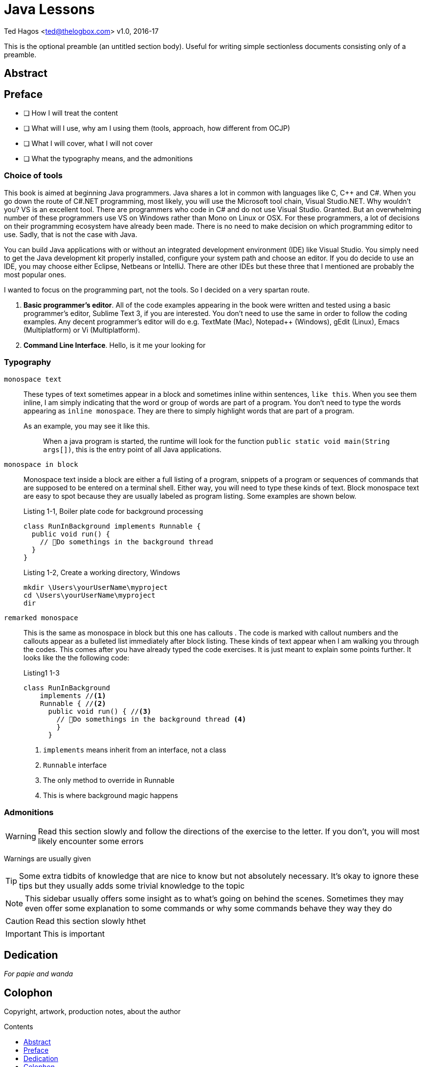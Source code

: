 :chapter-label: Chapter -
:doctype: book
:toc: macro
:toc-title: Contents
:toclevels: 1
:source-highlighter: pygments
:stylesheet: style.css
:pygments-style: trac
:icons:
:data-uri:


Java Lessons
============


Ted Hagos <ted@thelogbox.com>
v1.0, 2016-17



This is the optional preamble (an untitled section body). Useful for
writing simple sectionless documents consisting only of a preamble.


<<<

:sectnums!:

== Abstract




<<<




[preface]

== Preface

 - [ ] How I will treat the content
 - [ ] What will I use, why am I using them (tools, approach, how different from OCJP)
 - [ ] What I will cover, what I will not cover
 - [ ] What the typography means, and the admonitions
 
 
=== Choice of tools

This book is aimed at beginning Java programmers. Java shares a lot in common with languages like C, C++ and C#. When you go down the route of C#.NET programming, most likely, you will use the Microsoft tool chain, Visual Studio.NET. Why wouldn’t you? VS is an excellent tool. There are programmers who code in C# and do not use Visual Studio. Granted. But an overwhelming number of these programmers use VS on Windows rather than Mono on Linux or OSX. For these programmers, a lot of decisions on their programming ecosystem have already been made. There is no need to make decision on which programming editor to use. Sadly, that is not the case with Java. 

You can build Java applications with or without an integrated development environment (IDE) like Visual Studio. You simply need to get the Java development kit properly installed, configure your system path and choose an editor. If you do decide to use an IDE, you may choose either Eclipse, Netbeans or IntelliJ. There are other IDEs but these three that I mentioned are probably the most popular ones. 

I wanted to focus on the programming part, not the tools. So I decided on a very spartan route. 


1. **Basic programmer’s editor**. All of the code examples appearing in the book were written and tested using a basic programmer’s editor, Sublime Text 3, if you are interested. You don’t need to use the same in order to follow the coding examples. Any decent programmer’s editor will do e.g. TextMate (Mac), Notepad++ (Windows), gEdit (Linux), Emacs (Multiplatform) or Vi (Multiplatform).
2. **Command Line Interface**. Hello, is it me your looking for


=== Typography


`monospace text`::
These types of text sometimes appear in a block and sometimes inline within sentences, `like this`. When you see them inline, I am simply indicating that the word or group of words are part of a program. You don’t need to type the words appearing as `inline monospace`. They are there to simply highlight words that are part of a program.

+
As an example, you may see it like this.
+
> When a java program is started, the runtime will look for the
> function `public static void main(String args[])`, this is the
> entry point of all Java applications.

`monospace in block`::
Monospace text inside a block are either a full listing of a program, snippets of a program or sequences of commands that are supposed to be entered on a terminal shell. Either way, you will need to type these kinds of text. Block monospace text are easy to spot because they are usually labeled as program listing. Some examples are shown below.
+
.Listing 1-1, Boiler plate code for background processing
----
class RunInBackground implements Runnable {
  public void run() {
    // Do somethings in the background thread
  }
}
----
+
.Listing 1-2, Create a working directory, Windows
----
mkdir \Users\yourUserName\myproject
cd \Users\yourUserName\myproject
dir
----

`remarked monospace`::
This is the same as monospace in block but this one has callouts . The code is marked with callout numbers and the callouts appear as a bulleted list immediately after block listing. These kinds of text appear when I am walking you through the codes. This comes after you have already typed the code exercises. It is just meant to explain some points further.  It looks like the the following code:
+
.Listing1 1-3
----
class RunInBackground 
    implements //<1> 
    Runnable { //<2>
      public void run() { //<3>
        // Do somethings in the background thread <4>
        }
      }
----
<1> `implements` means inherit from an interface, not a class
<2> `Runnable` interface 
<3> The only method to override in Runnable
<4> This is where background magic happens

=== Admonitions

WARNING: Read this section slowly and follow the directions of the exercise to the letter. If you don’t, you will most likely encounter some errors

Warnings are usually given

TIP: Some extra tidbits of knowledge that are nice to know but not absolutely necessary. It’s okay to ignore these tips but they usually adds some trivial knowledge to the topic

NOTE: This sidebar usually offers some insight as to what’s going on behind the scenes. Sometimes they may even offer some explanation to some commands or why some commands behave they way they do

CAUTION: Read this section slowly hthet

IMPORTANT: This is important
 
  
<<<
 
 
[dedication]

== Dedication

_For papie and wanda_

<<<

[colophon]
== Colophon

Copyright, artwork, production notes, about the author


<<<
toc::[]



<<<


:sectnums:
<<<
== Overview


<<<

== Basic Programming Concepts

compilation and interpretation
natural language, declarative, markup, functional etc . point them to other resources



<<<


== Basic Java Concepts

The Java platform consist of a couple of things. A programming language, the virtual machine, a set of built-in libraries and technology frameworks. I would imagine that most people would think of Java only as the programming language, that is quite understandable since the language is probably the most prominent part of the platform and hence, has the most mind share. Just remember that Java is an umbrella term we use to refer to the platform.

=== Java as a Language

The Java language is not so old, as far as programming languages  go. James Gosling worked on it in the early part of the 90s and released it in 1995<<ojh>>. It is barely 21 years old at the time of this writing. Whereas the C language is almost 47 years old, C was released sometime in 1969. 

If you have background in other languages such as Javascript, C++ or C#, Java may look familiar because all of them share some semblance with the C language. By the way, Java is in no way related to Javascript. Javascript is not a derivative of Java nor was it inspired by Java. Java is related to Javascript the same way as car is related to carpet. They just have common letters in their names. 


Java is a high level language. It provides a fair amount of abstraction above the physical machine that it runs on. But you can dive down and perform some decent low level operation on the bit level if you want to. It is also a general purpose language. It wasn’t designed just to program web applications or anything specific. It is not a domain specific language the way Sinatra (Ruby) or Express (NodeJS) is. You can build pretty much anything you can imagine.

=== The Virtual Machine

Java is a compiled language. Like other languages such as C or C++, you will write your programming  instructions  in a source file using a somewhat English-like language.  This source file will be compiled into an object file. An object file contains a set of instructions that a machine can understand and execute. In Java, an object file or executable file is called a *byte code*. The byte code is what a Java Virtual Machine, or JVM, can execute.  

Byte codes, however, cannot be executed directly by the operating system (OS). They do not contain the same instructions nor are they structured like the regular EXE files or other forms of portable executable. The OS does not know what to do with a byte code. They have to be executed within a virtual machine. The Java runtime engine (JRE) is such a machine.  

Java is portable at the byte code level. You can write and compile your program in one OS, say Windows and run it on another OS without requiring any modification. Sun Microsystem,  the former custodian of the Java technology, came up with the WORA slogan during the early days of Java, it stood for Write Once Run Anywhere.

image::images/book/work-cycle.jpg[title="Work Cycle", width=100%]

Each operating system have their own version of the virtual machine but what runs on one virtual machine, will run on all.

=== Editions 

You can use Java to build applications for a variety of architectures. Java comes in several editions. The JSE (Java Standard Edition) which is the topic of this book, can be used to build Desktop applications. Java Enterprise Edition (JEE) can be used to build web applications, web services, high availability back-end processes etc. Java Mobile Edition (JME) can be used to build apps for mobile or embedded devices. Although for mobile devices like Android phones/tablets, you might want to consider the Android SDK. By the way, the native language for the Android platform is Java.

=== References

[bibliography]
- [[[ojh]]] The History of Java Technology. http://www.oracle.com/technetwork/java/javase/overview/javahistory-index-198355.html


<<<


== Hello World

Beginning programmers start their coding journey with the hello world program. While it may seem silly and quite lacking of any practical or commercial value, it does have an educational value. The simple hello world program will instruct us on (a) how to write and compile a source file (b) what gets executed first when a program is ran, and (c) how to run a Java program.

There will be a couple of things in our first program that will not be immediately obvious nor will it make sense, but we won’t let those get in our way. We can safely side step some aspects of the example code and ignore them for now. We’ll circle back to them soon enough, in later chapters.

=== Writing our first Program

1. **Choose a folder** where you can save your program source files. The best folder is where you have read, write and execute permissions. Your home folder is a good place to start. Listings  4-1 and 4-2 shows how to create a directory named “practice” under your home folder.
+
.Listing 4-1, Windows CLI
----
cd /Users/yourUserName
md practice
cd practice
----
Don’t forget to replace _yourUserName_ with your actual user name in the Windows machine.
+
.Listing 4-2, OSX and Linux
----
cd ~
mkdir practice
cd practice
----
2. **Create a file** named `helloworld.java`
+
.Listing 4-3, Create a file in OSX or Linux
----
touch hello.java
----
+
If you are on Windows, just launch your code editor, create a new file then save it under the name _helloworld.java_ in the directory /Users/yourUserName/practice/.
3. **Write** the program. Open helloworld.java in the editor and type the following
+
.Listing 4-4, Contents of helloworld.java
----
class Hello { 
  public static void main(String []args) {  
    System.out.println("Hello World\n");
  } 
} 
----
4. **Compile** the source file.
+
.Listing 4-5, The Java compiler
----
javac helloworld.java
----
+
The terminal window might appear like its hung for a couple of seconds before the terminal prompt returns. It might seem anti climactic because you didn’t see anything, but that is actually a good thing. It means the code compiled without problems.
+
TIP: If you want to see some progress messages while compiling, use the command `javac -verbose  helloworld.java`
+
If you inspect your working directory, you should the result of our compilation.
+
.Listing 4-6, list directory contents
----
$ ls
  helloworld.java
  Hello.class
----
+
The resulting file is not _helloworld.class_, but _Hello.class_. The resultant byte code is not determined by the name of the source file. It is dependent on the name of the class declared inside the source file.

5. **Run** the byte code. Create an instance of the JVM and run our Hello example program. 
+
.Listing 4-7, The Java Runtime Engine
----
java Hello
----
CAUTION: When running a Java program, do not include the file extension of the byte code e.g. `java Hello.class`
+
If all goes well, you should see the string “Hello World” printed out on your screen.
 
=== What have we done

If you were able to follow along the coding exercise, that is well and good. Now, we come to the more important part of the exercise. We need to understand what’s going on. Let’s revisit our code and read it a bit more slowly and deliberately.

.Listing 4-8, helloworld.java
[source, java]
----
class Hello { // <1>
  public static void main(String []args) {  // <2>
    System.out.println("Hello World\n"); // <3>
  } 
} 
----

<1> All program statements must be written inside a class
<2> The **main function** is the program’s entry point
<3> `println` takes a String parameter and prints it on the screen

A function organizes program elements by grouping together a bunch of statements. A class organizes elements by grouping together a bunch of functions and variables. We will discuss the concept and mechanics of a class in later chapters. What is important to take away right now is that Java is bit gung-ho about classes that you cannot write program statements outside of it. You cannot, for example, do something like the following code, and expect it to compile.

.Listing 4-9, Illegal statement
----
System.out.println(“Hello World\n“);
----

Every program must have an entry point. When you run a program, the operating system, virtual or otherwise, will look for something it can execute. A Java application’s entry point is a special function called `main`. The main function is written as `public, static and void` for a very specific reason. These combination of keywords affects the function’s accessibility and startability. We are not quite ready to deal with these concepts right now, so we’ll side step. We’ll deal with them in later chapters.

NOTE: The main function in a Java application should always look like `public static void main(String []args)`. It has a special signature and meaning in the Java runtime. The slightest misspelling, say like, `public static void Main(String args)` will cause our program **not** to run. It will compile, but it will not run.

WARNING: Java is a case sensitive language, `main` is different than `Main`. 

The last part of our code walk through is the `System.out.println` statement. Println is a function that belongs to the class `out`; a class groups together a bunch of function, remember? A function inside the class can be called by writing the name of the class (out) and resolving the name of the function using the dot notation. 

NOTE: Characters which are enclosed in double quotes, **“like these words”** are called Strings. a String is a type of data in Java. We'll tackle Strings in later chapters.

So what is `System`? It is also another class which contains the out class. This may seem a bit complicated right now and any attempts to explain the relationship between **System**, **out** and **println** will drag us into a rabbit hole. We are not yet ready to go there. We need to build up some more skills before we can take on these concepts. For now, just remember that if you want something to appear on the console, use the statement `System.out.println`.

NOTE: Did you notice the String inside our println statement? It wrote `System.out.println(“Hello World\n“)` but we did not see the **\n** in the output did we? That’s because `\n` is a special character. It’s called an escape sequence. Escape sequences begins with a back-slash character which indicates that the characters that follows should not be treated literally. It should be processed in a special way. The \n means add a new line feed to the output; like pressing ENTER or RETURN key.

=== Chapter Summary

1. All Java programs have one class, at a minimum. You cannot execute any productive program statement outside of a class construct
2. A Java applications's entry point is a special function called `main`. It needs to be written in a very specific way so that the Java runtime will recognize it when it is eventually executed
3. When you want to print an output to the screen, you can use the statement `System.out.println()`, the println function takes on a `String` argument. This argument will be printed to the screen
4. A `String` is a kind of data in Java, just like a number is also a kind of data. Strings are enclosed in double quotes, “like this phrase” 


=== Glossary

[qanda]
**byte code**:: 
	When a Java source file is compiled, it produces a _.class_ file. This file is executable inside a Java Virtual Machine
**java source file**:: 
	A UTF-8 file (plain text file) that has a `.java`  extension. A compilation unit in Java
	**JVM**::
	Java Virtual Machine, sometimes also referred to as the Java Runtime Engine. It is an abstraction of the underlying operating system. On top of the abstracted OS services, the JVM offers other services which are not part of the underlying OS e.g. garbage collection 
**class**:: 
	A way to organize code in Java. A class can contain functions and variables at the same time

=== Exercises

**Exercise 1-1**::
Change the output of the hello program so that it prints the following:
+
----
Hello there
----
**Exercise 1-2**::
Make further modifications to your code so that it prints
+
----
Hello
there
----
**Exercise 1-3**::  
Find out the meaning of the following escape sequences
- \b
- \t 
- \\
- \’
- \”
**Exercises 1-4**::
Write a program that prints the following output
+
----
‘Hello World’
----
**Exercises 1-5**::
Modify your code in Exercise 1-4 so that it prints
+
----
“Hello World”
----

<<<

== Program Structure


=== Class

A typical Java program would contain one class definition in a Java source file. The source file can contain more than one class but that is not generally the practice. The name of the class definition is usually the same as the name of the source file it is contained in, it doesn’t have to be but that is usually the case. 

.Listing 5-1, Hello.java
----
class Hello
{
}
----

Listing 5-1 above shows the basic structure a class. The reserved word `class` is used followed by an identifier which is the name of the class. The identifier or the class name is something that you will provide. It could be Person, BankAccount, Service, Dog etc. Naming your class will be entirely up to you. The class declaration is also accompanied by   a pair of French brackets or curly braces. The braces constitutes the body of the class. The class body is empty right  now because we haven’t done anything yet, but that’s okay. It’s perfectly legal to compile a class with an empty body, it won’t be very useful but it will compile.

=== Comments

Comments are things you write in a source file but they are ignored by the compiler. They are meant to give you, or other programmers who will read your code, some context as to what the code is doing or what is going on. There are three ways to write comments in Java, Listing 5-2 shows them all.

.Listing 5-2, Comments in code
----
/*
  Comments may appear outside the class. 
  This kind of comment may span multiple lines 
  in your source file
*/

class Hello {

  public static void main(String []args) {

  String a = "Hello"; // this is an inline comment
  // an inline comment cannot span multiple lines
  // Everything to the right of the double slash will be ignored

  }

  /**
  This form of comment with the double star is also
  a multi-line comment. This kind of comment is
  special because it gets picked up by the 
  javadoc tool
  */
}
----

NOTE: You can use `javadoc` to provide documentation for your classes. If you write comments using the javadoc style, the one with the double star, javadoc will produce html documentation for your classes

=== Functions

Class definitions may contain more than one function. You’ve already seen the main function in our previous examples, Listing 5-3 shows another class example with more than one function.

.Listing 5-3
----
class Hello {

  public static void main(String args[]) {
    sayHello(); //<1>
  }
  
  static void sayHello() {
    System.out.println("Hello World\n");
  }
}
----
<1> Calls the function `sayHello()`

Don’t worry about keywords like static and void. We’ll get to them when get we discuss functions. Right now, we’re just familiarizing ourselves with the various ways on how we can structure our program codes.

=== Variables

A variable is container. More specifically it is a container of data. When you create data as part of your program, the runtime will store them somewhere in memory. You will need to give that variable a name so that you can retrieve or replace its contents. Variables are created by (a) declaring the type of the variable and (b) giving it a name. 

.Listing 5-4, Variables
----
class Hello {
  public static void main(String []args) {
    
    String word = null; //<1>
    word = "Hello World"; //<2>
    
    System.out.println(word);  // <3>
  }
}
----

<1> Declare the variable **word** to be of type `String`
<2> Initialize the variable and set it to “Hello World”
<3> Retrieve the value of the variable and print it

Variables may appear inside or outside function definitions but they may never appear outside the class. Remember that most things in Java are written inside the class definition.

=== Multiple Class Definitions

You can write multiple class definitions within a source file. That is not the general practice and it is not the best thing to do, but that is possible. Listing 5-5 shows how that can the achieved. 

.Listing 5-5, helloworld.java
----
class Hello {

}

class World {

}
----

When you compile the code, it will produce two class files.

.Listing 5-6, Result of compilation
----
$ ls 
  Hello.class
  World.class
----

The resulting byte code is dependent on the names of the classes defined inside the source file and not on the name of the source file.

TIP: It is always best to have only one class definition per source file. It is even better if the name of the source file is exactly the same as that of class defined

=== Blank Spaces

Java is tokenized language. Only words and symbols have meaning to the compiler. It ignores white and blank spaces. We can use this to our advantage because white spaces improves program readability.

.Listing 5-7, Use of blank spaces
----
class Hello {

  public static void main(String args[]) {
    sayHello(); 
  }
  
  static void sayHello() {
    System.out.println(“Hello World\n”);
  }
}
----

Notice the use of white space in between the two function definitions. 

=== Program Statements

Programming statements, like our sentences, needs to be punctuated. Imagine a piece of prose that has no punctuation whatsoever. It will be hard to understand what it means. Think of statements like they are sentences in natural language. They form a complete unit of execution. We punctuate a complete sentence with a period. A complete Java statement is punctuated, or rather, terminated by a semicolon.


.Listing 5-8, Illegal code
[source,java,numbered]
----
class Hello {
   public static void main(String []args) {
      String word = "Hello" //<1>
      System.out.println(word);
   }
}
----

<1> Missing semicolon

The missing semicolon will cause the compiler to treat the statements in lines 3 and 4 to be part of a single statement. Which is not correct because they are supposed to be 2 separate statements. Line 3 creates the variable and line 4 is supposed to print it. 

=== Operators


== Expressions


== Blocks




<<<

== Variable and Data Types

- [ ] Literals
- [ ] New ways to write literals in Java 8

When we program, we create and manipulate things. This is usually done by adding, subtracting, dividing, multiplying or comparing them. Sometimes we mash them together like when we combine two words.  We also store things so that we can retrieve them for later use. This is an oversimplification of what programmers do but at a high level, that should be pretty close.

Before we can create and manipulate things, we need to know something about these things, what their nature is and what we can do with them. There are things we need to count, measure and sometimes compare. Java has this concept of _types_, it is its way of classifying things. 

=== Variables

A variable is a container of data. Think of it like a box where you could store stuff. You would put something into this box and then store it away. At some point in time, you may get this box, take out what’s inside and replace it with something else. If you have other boxes where you store other stuff, you could use labels so you could easily locate and identify them. A programming variable isn’t much different. It operates exactly like that.

When we create a variable, we are setting aside an area in computer memory. We are giving a variable a name, so that later on when we need it, we will retrieve it by name. Using  variables in programming involves (a) declaring a variable (b) initializing that variable and giving it initial value (c) retrieving the data held by the variable and (d) replacing the data held by the variable with something else.

.Listing 6-1
----
String word; //<1>
word = "Hello world"; //<2>
System.out.println(word); // prints "Hello world"
word = "Hello there"; //<3>
System.out.println(word); // prints "Hello there"
----

<1> Declare a variable named `word`
<2> Initialize the variable with the value "Hello World"
<3> Replace the contents of the variable

In the first line of Listing 6-1, we declared a variable that will hold a String data. We did not initialize the variable at the point of declaration. Its perfectly okay to do that. Sometimes it's necessary to do that especially if the initial value of the variable will be determined much later in the program.  However, if you do know the initial value of the variable, you may write the declaration and initialization on the same line.

----
String word = "Hello World";
----


=== Types

A variable declaration has two parts, (a) what kind of data is it supposed to hold and (b) the name of the variable. In our example, the type of the variable is String and its name is word. We don't always have to use String when declaring variable but we always have to specify what kind of data we are declaring.

Java is a statically and strongly typed language. As such, when we create variables, we need to tell the compiler what kind of data it will hold so that it can (a) allocate the appropriate memory for it and (b) it can do all sorts of type checking on how we are using the variable. Type checking is very useful for programmers, even more so for beginning programmers. It helps us in so many ways, it will not let us do silly things  like the following.

----
int a = 10;
String b = "10";
a = b; //<1>

String c = "Hello";
String d = "World";
String e = c + d;
String f = c - d;//<2>
----

<1> Incompatible types. You cannot assign a String to a number
<2> Subtraction cannot be performed on Strings

See, type checking won't let us disgrace ourselves. It catches silly mistakes at compile time so that you won't have to deal with these errors at runtime where they are harder to catch. 

[NOTE]
====
All variables needs to be declared and initialized before they can be used

.Correct usage
----
int i = 10;
i = i + 1;
System.out.println(i);
----

.Wrong usage
----
int i = 1;
System.out.println(i + j); //<1>
----
<1> The j variable was not defined
====

String is a specific kind of data in Java. It is used to hold words, or more specifically, a collection of alphanumeric characters. So if you would like to store and manipulate things like an address, phone number, email, last name, first name etc, you should use the String type.

If String was the only kind of data you can work with, that would limit the usefulness of your programs terribly. Happily, that's not the case. We can work with other kinds of data like numbers, booleans, dates etc. 

If you need to count something we can use the types used for counting (_byte, short, int_ and _long_). If we need to measure something, we can use _float_ and _double_. If we need to store the result of comparing things (truth or falsity) we can use the _boolean_ type.

So why does Java have 4 types for counting things and 2 types for measuring things? It's got something to do with capacity. A short can hold much more data than a byte. An int can hold more data than a short and long is on top of the food chain. A double holds much bigger data than a float, and it is more precise too. 

NOTE: float has a precision of 7 digits while double has 15 digits precision, after the decimal point, that is.

.Primitive types
**byte**::  
A 1 byte signed integer. Default value is 0
**short**::
A 2 byte signed integer. Also defaults to 0
**int**::
A 4 byte integer. Same as the first two, also defaults to 0
**long**::
The longest of all the whole numbers. This is an 8 byte integer. Defaults to 0 also when not explicitly assigned a value
**float**::
A signed 4 byte floating point (IEEE 754 32 bit floating point)
**double**::
Also a signed floating point but this one is 64 bits
**char**::
16 bit unicode character. Lowest value is 0 and highest value is 65535 (\u0000 to \uFFFF)
**boolean**::
Use this when storing values that are results of comparisons , for example
+
----
boolean z = (a > b)
----
+
There are two literal values you can use for the boolean type; `true` and `false`. Listing 6-2 shows some basic usage
+
.Listing 6-2
----
boolean a = false;
boolean b; //<1>
System.out.println(a); //prints false
System.out.println(b); //prints false also
----
<1> Default value for a boolean type is false

TIP: There is a formula to determine the lowest and highest value for whole numbers. The lowest value is equal to  (-1) **2** ^(n-1)^ and the highest value is **2** ^(n-1)^ - 1, where _n_=number of bits. So, for a byte which is 8 bits long (1 byte is 8 bits), lowest value = (-1) **2** ^8-1^ = -128

=== References Types

The native types discussed in the previous section are called primitive types because they are part of the language definition. They are fixed at eight. We cannot add or define  new primitive types. Happily, Java allows us to create new types of our own. These user defined types are called reference types. We will not be discussing how to create and work with reference types in this chapter, we will defer  that discussion for later. But it is important to say that creation of new types involves writing classes and creating objects. 

The main difference between a reference and a primitive type is their size. Primitives cannot get any bigger than 8 bytes. They are scalar data and the biggest data type we can define is a long two's complement integer. And that is an 8 byte integer. The size of a reference type on the other hand, cannot be determined as easily as a primitive's because it is after all, a composite kind of data.

NOTE: Scalar value is one unit of data. Just like in algebra, a scalar value is a single number as opposed to either a vector or matrix which are composites

.Listing 6-3
----
int x = 95;
int y = 50;
----

Listing 6-3 shows example of two primitive variables. _X_ contains a single data, which is 95 and _Y_ contains only the integer 50. 

.Listing 6-4
----
class Point {
  int x = 95;
  int y = 50
}
----

Listing 6-4 shows how to define a new type called Point. It was made possible by aggregating two integer variables.

TIP: In case you are wondering, _String_ is a reference type. It is part of the JDK library. There is a full discussion of Strings in later chapters


=== Exercises

**Exercise 6-1**::
Compute for the lowest value and highest value of long, short, byte and int
**Exercise 6-2**::
Make a program that creates variables for each of 8 primitive types and print out each one of them


<<<

== Reserved Words and Identifiers

Java programs are made up of words and symbols. Some of these words are pre-defined in the language. These are called _reserved words_, they have special meaning to the compiler and the runtime. Some of the words we get to make up by ourselves, these are called _identifiers_. Examples of identifiers are names of classes, interfaces, variables, constants etc.  

NOTE: Up until this point, we still refer to subroutines or procedures as functions. In Java, they are referred to as _methods_. So from hereon forward, we will start referring to functions as methods

Programs are made up of English-like statements and instructions. When they go through compilation, each word and symbol is analyzed and broken up to constituent parts or tokens.
The compiler will try to make sense of what you have written. If the program is written according to the syntactical rules, then the compilation proceeds, otherwise we get an error.

Imagine the times when you were typing a document in a word processor. Did you ever see those squiggly lines? Maybe there was something wrong with the grammar or that you typed a word that the processor does not recognize. The word wasn't part of its dictionary yet. What the word processor did was to break down your document to its constituent parts. Your doc was tokenized then analyzed and compared against a set of rules. That process is very similar to our compilation procedure.  

=== Reserved Words

image::images/book/keywords.jpg[title="Reserved Words", width=90%]

You don’t need to memorize them, but I suspect that as you grow in the practice, you will be able to commit most of them in memory.

=== Identifiers

Identifiers are that part of our program which we get to name. These parts are (a) classes (b) interfaces (c) variables (d) constants (e) enums (f) methods and (g) packages. Listing 8-1 shows a sample code where identifiers are highlighted

.Listing 8-1
----
class Person { //<1>
  String firstname = "John"; //<2>
  String lastname = "Doe"; //<3>
  
  void printName() { //<4>
    System.out.println(lastname +  " , " + firstname);
  }
}
----

<1> keyword = `class`, identifier = **Person**(_class_)
<2> identifier = **firstname**(_variable_)
<3> identifier = **lastname**(_variable_)
<4> keyword = `void`, identifier = **printName**(_method_)

=== Valid Identifiers

Here are the rules for creating identifiers

1. **Alphanumeric characters only**. We have to limit our character use to the letters a-z, A-Z and 0-9
2. **No Special Characters**. We can use the dollar sign and underscore, other than that, all special chars are off limits
3. **No Reserved words**. Can't use any of the 50 keywords as an identifier. We also cannot use literals like `true`, `false` or `null`
4. **First letter matters**. It has to start with either a letter, underscore or dollar sign.  I won't advise that you use the dollar sign or the underscore. Some code generators actually use those characters, so you might want to stay away from them. Just stick with plain letters
5. **Make it descriptive**. This last item is not really a rule but it should be. There is no technical limit to the number of characters in an identifier, so you shouldn't have an excuse for variable names _i, j, x, y_. I am guilty of violating this last item in this book, but hey, I'm trying to prevent code samples from wrapping up

=== Exercises

**Exercise 8-1**::
Try to compile the following code
+
----
class 1Hello {
}
----
+
What happened. Take note of the error and fix it.

**Exercise 8-2**::
Consider the following code
+
----
class Test {
  public stati void main(String []args) {
    System.out.println("Can you spot the error");
  }
}
----
+
Can you spot the error without compiling? Why wouldn't it compile? What do you need to do to fix it?

**Exercise 8-3**::
Which ones are illegal identifiers

[loweralpha]
1. `This_is_AnAwfullyLongVariableName`
2. `1Lastname`
3. `Last1Name`
4. `$Firstname`
5. `#Address`



<<<
== Operators







<<<

== Expressions, Statements and Blocks




casting
- downcast
- upcast
- string casting


<<<

== Printing Things

You've already seen how to print things to the screen since the first chapter. There's not much to it. We simply pass a String to the println function and we're pretty much done. But there are a couple more things that are useful to know about printing. That is what we'll explore in this chapter.

=== Printing Multiple lines

.Listing 10-1
[source, java]
----
System.out.println("The quick brown");
System.out.println("fox jumped over the head");
System.out.println("of the lazy dog");
----

.Output of listing 10-1
----
The quick brown
fox jumped over the head
of the lazy dog
----

No surprises there, we already that `println` adds a carriage return and linefeed to the output, we don't even need to use the newline (**\n**) escape sequence within the string. 

=== Printing on the same line

If you need to output text on the screen without the newline feed, use the **print** function instead of the println.

.Listing 10-2
[source, java]
----
System.out.print("The quick brown ");
System.out.print("fox jumped over the head ");
System.out.print("of the lazy dog ");
----

.Output of listing 10-2
----
The quick brown fox jumped over the head of the lazy dog
----

We'll do a little bit of experiment. We will try to emulate the behavior of the println function using the newline escape sequence with the print function.

.Listing 10-3
[source, java]
----
System.out.print("The quick brown\n");
System.out.print("fox jumped over the head\n");
System.out.print("of the lazy dog\n");
----

.Output of listing 10-3
----
The quick brown
fox jumped over the head
of the lazy dog
----

As you can see with the output, it is identical to the output of listing 10-1 earlier.


=== Printing expressions

We've printed lots of things already but all of them are strings. You might begin to think that only Strings can be printed. That is not the case. We can print anything.

.Listing 10-4, More printing
----
System.out.println(1123456); //<1>
System.out.println(10.2); //
int a = 7, b=7;
System.out.println(a); //<2>
System.out.println();
System.out.println();
System.out.println();
System.out.println(1 + 2); //<3>
System.out.println(a > b); //<4>
System.out.println("1 + 2 = " + (1 + 2)); //<5>
----

<1> Print a literal value
<2> Print a variable
<3> Evaluate literal expressions before printing
<4> Even boolean expressions are okay
<5> Complex expressions are also okay

Expressions inside the println method will be evaluated first before it gets printed. Any expression that results to a value can be printed inside the println whether it be arithmetic, logical or simply combining Strings.

NOTE: Numbers and math operators may appear within the string double quotes. When they do, they will not be evaluated as expressions. They stay as string literals.

image::images/book/println-expression.jpg[title="Expressions", width=100%]


NOTE: When Java encounters a complex expression, it evaluates the arithmetic or boolean expressions. As you can see in the figure above, the arithmetic sum of 1 + 2 was evaluated first, then the result was combined with the string literal.


=== Formatted Printing

When you need to output a combination of strings and variable values, the most natural way to do it is by string concatenation. You've already seen this technique in the previous section, it looks like the example below.

.Listing 10-5
----
int a = 1;
int b = 2;
System.out.println("a + b = " + (a + b));
----

There is nothing wrong with concatenating strings but it does suffer from some problems (a) it's cumbersome and (b) it's prone to error. Can you imagine if you had to write something like this

.Listing 10-6
----
int a = 1;
int b = 2;
System.out.println("a = " + a + ", "b = " + b);
----

This kind of coding can get ugly and difficult pretty quickly. You can almost get cross-eyed just looking at it and checking if the pairs of double quotes are correct. We're just dealing with 2 variables in the above example, imagine if we were dealing with more. Fortunately, there are other ways of handling these kinds of tasks. Let's do over the code example above using a more appropriate printing method.

.Listing 10.7
----
int a = 1;
int b = 2;
System.out.printf("a = %d, b = %d", a,b);
----

The **printf** method behaves like the print and println. All three can handle whatever you throw at them. But there are two things that printf can handle exceptionally well, it can (a) handle positional parameters and (b) formatting.

Printf allows us to use place holders or format specifiers inside a string literal. These placeholders will be filled up by the actual values that are also specified within the method. In the example above, _%d_ is a placeholder. There are two  of them because there are two variables also to the right of the String literal. The first _%d_ corresponds to variable a and the second _%d_ is for variable b.

The format specifier we used in the example was written as %d because it needed to handle integer values. If we wanted it to deal with another type of data, we would have used a different specifier. You can format quite a few things with printf.

- [ ]  other format specifiers


=== References

https://docs.oracle.com/javase/tutorial/java/data/numberformat.html

https://sharkysoft.com/archive/printf/docs/javadocs/lava/clib/stdio/doc-files/specification.htm




<<<

== Making Decisions


<<<

== Looping 

<<<

== Exceptions


<<<

== Methods


<<<

== Classes and Objects


- .toString()
- .equals()
- Reference types, why are they called Reference. Becase we handle the value using their object reference
- Refence is handled via the reference, while primitve type are handled directly using their values


<<<

== Accessibility


<<<

== Interfaces and Abstract Classes


<<<

== This and Super

<<<

== Strings

String type coercion, conversion

Substring
split
tokenize


<<<

== java.lang

<<<

== Build Files


<<<

== Collections



- Generics
- 

<<<


== Database Programming


<<<

== Threads


<<<

